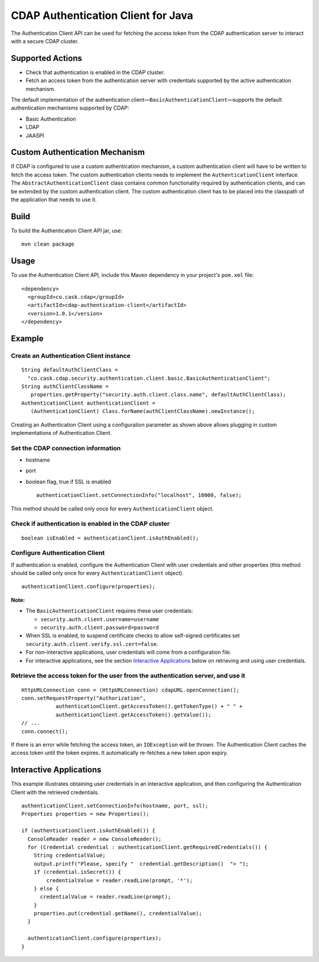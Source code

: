 CDAP Authentication Client for Java
===================================

The Authentication Client API can be used for fetching the access token
from the CDAP authentication server to interact with a secure CDAP
cluster.

Supported Actions
-----------------

-  Check that authentication is enabled in the CDAP cluster.
-  Fetch an access token from the authentication server with credentials
   supported by the active authentication mechanism.

The default implementation of the authentication
client—\ ``BasicAuthenticationClient``—supports the default
authentication mechanisms supported by CDAP:

-  Basic Authentication
-  LDAP
-  JAASPI

Custom Authentication Mechanism
-------------------------------

If CDAP is configured to use a custom authentication mechanism, a custom
authentication client will have to be written to fetch the access token.
The custom authentication clients needs to implement the
``AuthenticationClient`` interface. The ``AbstractAuthenticationClient``
class contains common functionality required by authentication clients,
and can be extended by the custom authentication client. The custom
authentication client has to be placed into the classpath of the
application that needs to use it.

Build
-----

To build the Authentication Client API jar, use:

::

    mvn clean package

Usage
-----

To use the Authentication Client API, include this Maven dependency in
your project's ``pom.xml`` file:

::

    <dependency>
      <groupId>co.cask.cdap</groupId>
      <artifactId>cdap-authentication-client</artifactId>
      <version>1.0.1</version>
    </dependency>

Example
-------

Create an Authentication Client instance
~~~~~~~~~~~~~~~~~~~~~~~~~~~~~~~~~~~~~~~~

::

    String defaultAuthClientClass =
      "co.cask.cdap.security.authentication.client.basic.BasicAuthenticationClient";
    String authClientClassName =
       properties.getProperty("security.auth.client.class.name", defaultAuthClientClass);
    AuthenticationClient authenticationClient =
       (AuthenticationClient) Class.forName(authClientClassName).newInstance();

Creating an Authentication Client using a configuration parameter as
shown above allows plugging in custom implementations of Authentication
Client.

Set the CDAP connection information
~~~~~~~~~~~~~~~~~~~~~~~~~~~~~~~~~~~

-  hostname
-  port
-  boolean flag, true if SSL is enabled

   ::

       authenticationClient.setConnectionInfo("localhost", 10000, false);

This method should be called only once for every
``AuthenticationClient`` object.

Check if authentication is enabled in the CDAP cluster
~~~~~~~~~~~~~~~~~~~~~~~~~~~~~~~~~~~~~~~~~~~~~~~~~~~~~~

::

    boolean isEnabled = authenticationClient.isAuthEnabled();

Configure Authentication Client
~~~~~~~~~~~~~~~~~~~~~~~~~~~~~~~

If authentication is enabled, configure the Authentication Client with
user credentials and other properties (this method should be called only
once for every ``AuthenticationClient`` object).

::

    authenticationClient.configure(properties);

**Note:**

-  The ``BasicAuthenticationClient`` requires these user credentials:

   -  ``security.auth.client.username=username``
   -  ``security.auth.client.password=password``

-  When SSL is enabled, to suspend certificate checks to allow
   self-signed certificates set
   ``security.auth.client.verify.ssl.cert=false``.
-  For non-interactive applications, user credentials will come from a
   configuration file.
-  For interactive applications, see the section `Interactive
   Applications <#interactive-applications>`__ below on retrieving and
   using user credentials.

Retrieve the access token for the user from the authentication server, and use it
~~~~~~~~~~~~~~~~~~~~~~~~~~~~~~~~~~~~~~~~~~~~~~~~~~~~~~~~~~~~~~~~~~~~~~~~~~~~~~~~~

::

    HttpURLConnection conn = (HttpURLConnection) cdapURL.openConnection();
    conn.setRequestProperty("Authorization", 
               authenticationClient.getAccessToken().getTokenType() + " " +
               authenticationClient.getAccessToken().getValue());
    // ...
    conn.connect();

If there is an error while fetching the access token, an ``IOException``
will be thrown. The Authentication Client caches the access token until
the token expires. It automatically re-fetches a new token upon expiry.

Interactive Applications
------------------------

This example illustrates obtaining user credentials in an interactive
application, and then configuring the Authentication Client with the
retrieved credentials.

::

    authenticationClient.setConnectionInfo(hostname, port, ssl);
    Properties properties = new Properties();

    if (authenticationClient.isAuthEnabled()) {
      ConsoleReader reader = new ConsoleReader();
      for (Credential credential : authenticationClient.getRequiredCredentials()) {
        String credentialValue;
        output.printf("Please, specify "  credential.getDescription()  "> ");
        if (credential.isSecret()) {
            credentialValue = reader.readLine(prompt, '*');
        } else {
          credentialValue = reader.readLine(prompt);
        }
        properties.put(credential.getName(), credentialValue);
      }

      authenticationClient.configure(properties);
    }

